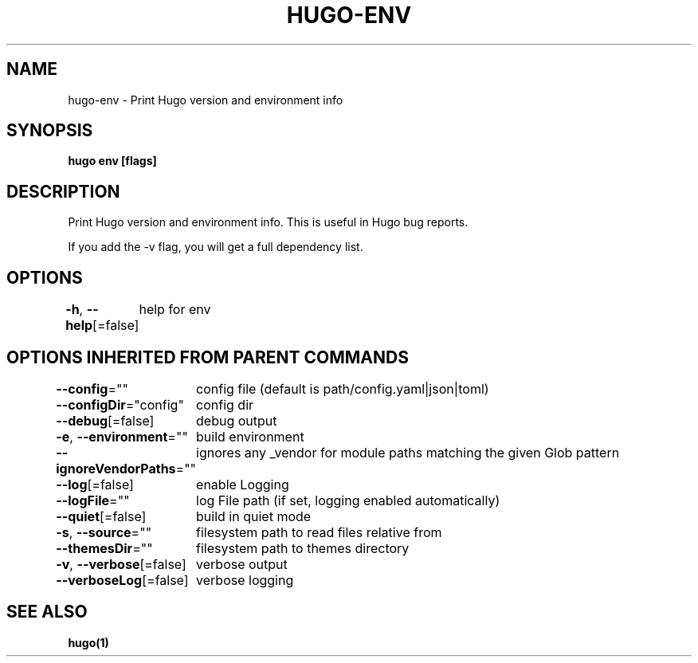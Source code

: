 .nh
.TH "HUGO-ENV" "1" "Apr 2022" "Hugo 0.98.0" "Hugo Manual"

.SH NAME
.PP
hugo-env - Print Hugo version and environment info


.SH SYNOPSIS
.PP
\fBhugo env [flags]\fP


.SH DESCRIPTION
.PP
Print Hugo version and environment info. This is useful in Hugo bug reports.

.PP
If you add the -v flag, you will get a full dependency list.


.SH OPTIONS
.PP
\fB-h\fP, \fB--help\fP[=false]
	help for env


.SH OPTIONS INHERITED FROM PARENT COMMANDS
.PP
\fB--config\fP=""
	config file (default is path/config.yaml|json|toml)

.PP
\fB--configDir\fP="config"
	config dir

.PP
\fB--debug\fP[=false]
	debug output

.PP
\fB-e\fP, \fB--environment\fP=""
	build environment

.PP
\fB--ignoreVendorPaths\fP=""
	ignores any _vendor for module paths matching the given Glob pattern

.PP
\fB--log\fP[=false]
	enable Logging

.PP
\fB--logFile\fP=""
	log File path (if set, logging enabled automatically)

.PP
\fB--quiet\fP[=false]
	build in quiet mode

.PP
\fB-s\fP, \fB--source\fP=""
	filesystem path to read files relative from

.PP
\fB--themesDir\fP=""
	filesystem path to themes directory

.PP
\fB-v\fP, \fB--verbose\fP[=false]
	verbose output

.PP
\fB--verboseLog\fP[=false]
	verbose logging


.SH SEE ALSO
.PP
\fBhugo(1)\fP

